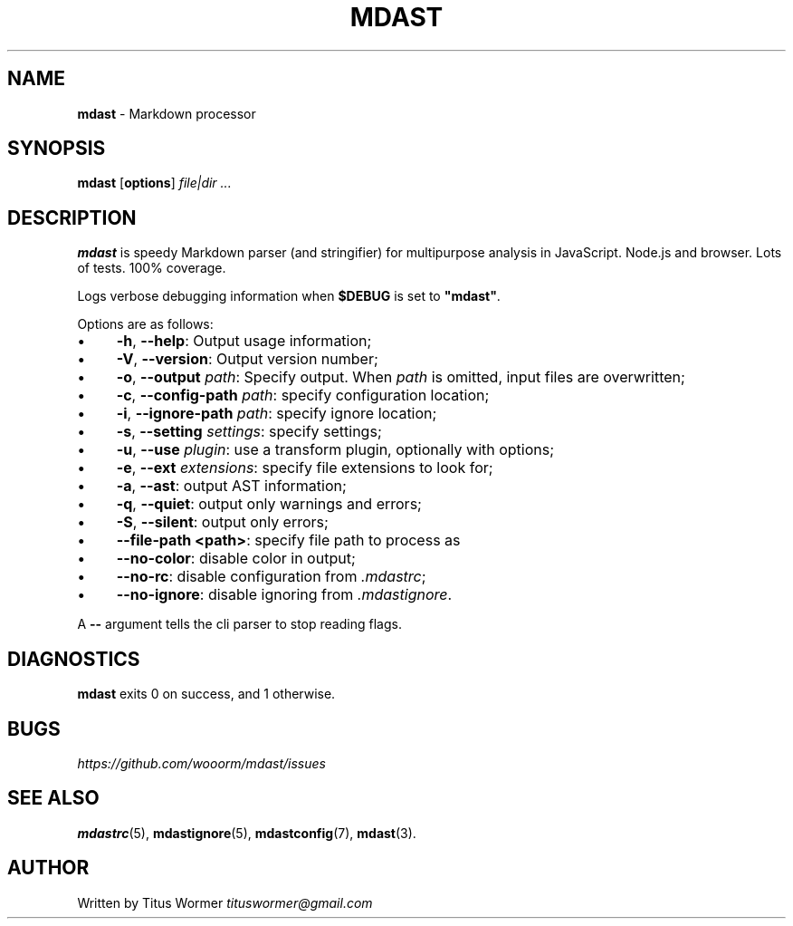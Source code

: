 .TH "MDAST" "1" "June 2015" "0.22.0" "mdast"
.SH "NAME"
\fBmdast\fR - Markdown processor
.SH "SYNOPSIS"
.P
\fBmdast\fR \[lB]\fBoptions\fR\[rB] \fIfile\[ba]dir\fR \fI...\fR
.SH "DESCRIPTION"
.P
\fBmdast\fR is speedy Markdown parser (and stringifier) for multipurpose analysis in JavaScript. Node.js and browser. Lots of tests. 100% coverage.
.P
Logs verbose debugging information when \fB\[Do]DEBUG\fR is set to \fB\[dq]mdast\[dq]\fR.
.P
Options are as follows:
.RS 0
.IP \(bu 4
\fB-h\fR, \fB--help\fR: Output usage information;
.IP \(bu 4
\fB-V\fR, \fB--version\fR: Output version number;
.IP \(bu 4
\fB-o\fR, \fB--output\fR \fIpath\fR: Specify output. When \fIpath\fR is omitted, input files are overwritten;
.IP \(bu 4
\fB-c\fR, \fB--config-path\fR \fIpath\fR: specify configuration location;
.IP \(bu 4
\fB-i\fR, \fB--ignore-path\fR \fIpath\fR: specify ignore location;
.IP \(bu 4
\fB-s\fR, \fB--setting\fR \fIsettings\fR: specify settings;
.IP \(bu 4
\fB-u\fR, \fB--use\fR \fIplugin\fR: use a transform plugin, optionally with options;
.IP \(bu 4
\fB-e\fR, \fB--ext\fR \fIextensions\fR: specify file extensions to look for;
.IP \(bu 4
\fB-a\fR, \fB--ast\fR: output AST information;
.IP \(bu 4
\fB-q\fR, \fB--quiet\fR: output only warnings and errors;
.IP \(bu 4
\fB-S\fR, \fB--silent\fR: output only errors;
.IP \(bu 4
\fB--file-path <path>\fR: specify file path to process as
.IP \(bu 4
\fB--no-color\fR: disable color in output;
.IP \(bu 4
\fB--no-rc\fR: disable configuration from \fI.mdastrc\fR;
.IP \(bu 4
\fB--no-ignore\fR: disable ignoring from \fI.mdastignore\fR.
.RE 0

.P
A \fB--\fR argument tells the cli parser to stop reading flags.
.SH "DIAGNOSTICS"
.P
\fBmdast\fR exits 0 on success, and 1 otherwise.
.SH "BUGS"
.P
\fIhttps://github.com/wooorm/mdast/issues\fR
.SH "SEE ALSO"
.P
\fBmdastrc\fR(5), \fBmdastignore\fR(5), \fBmdastconfig\fR(7), \fBmdast\fR(3).
.SH "AUTHOR"
.P
Written by Titus Wormer \fItituswormer@gmail.com\fR
